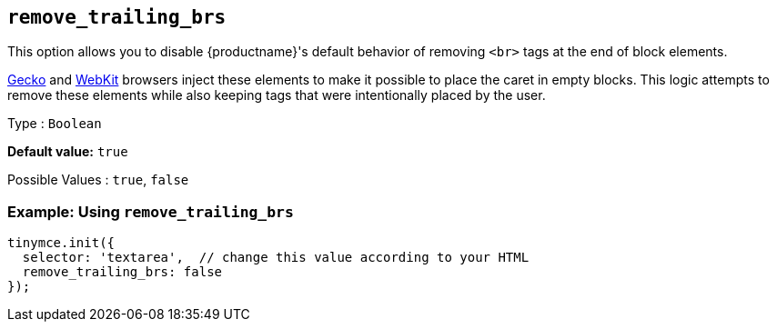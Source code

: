 [[remove_trailing_brs]]
== `+remove_trailing_brs+`

This option allows you to disable {productname}'s default behavior of removing `+<br>+` tags at the end of block elements.

https://en.wikipedia.org/wiki/Gecko_(software)[Gecko] and https://en.wikipedia.org/wiki/WebKit[WebKit] browsers inject these elements to make it possible to place the caret in empty blocks. This logic attempts to remove these elements while also keeping tags that were intentionally placed by the user.

Type : `+Boolean+`

*Default value:* `+true+`

Possible Values : `+true+`, `+false+`

=== Example: Using `+remove_trailing_brs+`

[source,js]
----
tinymce.init({
  selector: 'textarea',  // change this value according to your HTML
  remove_trailing_brs: false
});
----
